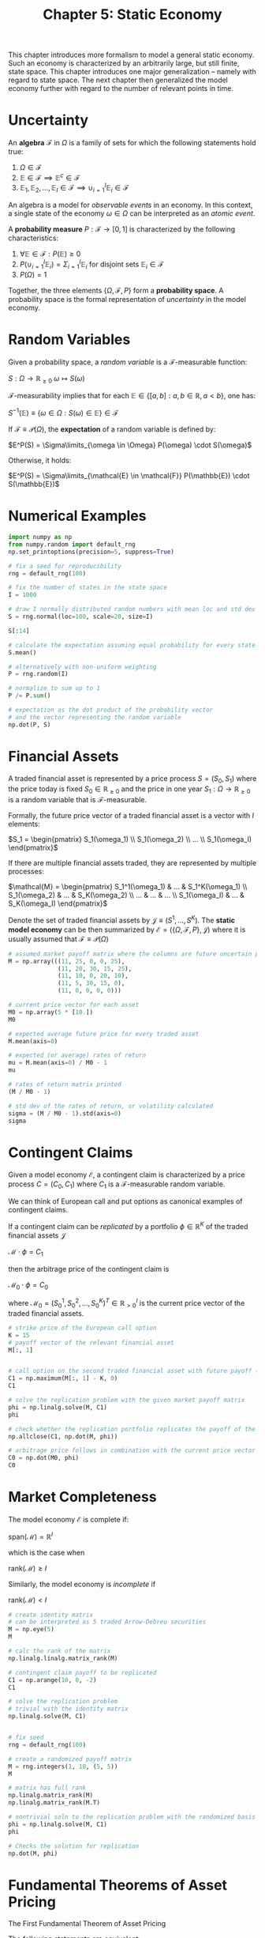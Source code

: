 #+TITLE: Chapter 5: Static Economy

This chapter introduces more formalism to model a general static economy. Such an economy is characterized by an arbitrarily large, but still finite, state space.
This chapter introduces one major generalization -- namely with regard to state space. The next chapter then generalized the model economy further with regard to
the number of relevant points in time.


#+DOWNLOADED: screenshot @ 2022-07-26 07:56:41
[[file:2022-07-26_07-56-41_screenshot.png]]

* Uncertainty

An *algebra* $\mathcal{F}$ in $\Omega$ is a family of sets for which the following statements hold true:

1. $\Omega \in \mathcal{F}$
2. $\mathbb{E} \in \mathcal{F} \implies \mathbb{E}^c \in \mathcal{F}$
3. $\mathbb{E}_1, \mathbb{E}_2, ..., \mathbb{E}_I \in \mathcal{F} \implies \cup_{i = 1}^I \mathbb{E}_i \in \mathcal{F}$

An algebra is a model for /observable events/ in an economy. In this context, a single state of the economy $\omega \in \Omega$ can be interpreted as an /atomic event/.

A *probability measure* $P:\mathcal{F} \to [0, 1]$ is characterized by the following characteristics:

1. $\forall \mathbb{E} \in \mathcal{F}: P(\mathbb{E}) \geq 0$
2. $P(\cup_{i = 1}^I \mathbb{E}_i) = \Sigma_{i=1}^I \mathbb{E}_i$ for disjoint sets $\mathbb{E}_i \in \mathcal{F}$
3. $P(\Omega) = 1$

Together, the three elements $\{\Omega, \mathcal{F}, P\}$ form a *probability space*. A probability space is the formal representation of /uncertainty/ in the model economy.

* Random Variables

Given a probability space, a /random variable/ is a $\mathcal{F}$-measurable function:

$S: \Omega \to \mathbb{R}_{\geq 0}$
$\omega \mapsto S(\omega)$

$\mathcal{F}$-measurability implies that for each $\mathbb{E} \in \{[a, b] : a, b \in \mathbb{R}, a < b\}$, one has:

$S^{-1}(\mathbb{E}) \equiv \{\omega \in \Omega : S(\omega) \in \mathbb{E}\} \in \mathcal{F}$

If $\mathcal{F} \equiv \mathcal{P}(\Omega)$, the *expectation* of a random variable is defined by:

$E^P(S) = \Sigma\limits_{\omega \in \Omega} P(\omega) \cdot S(\omega)$

Otherwise, it holds:

$E^P(S) = \Sigma\limits_{\mathcal{E} \in \mathcal{F}} P(\mathbb{E}) \cdot S(\mathbb{E})$

* Numerical Examples

#+begin_src python
import numpy as np
from numpy.random import default_rng
np.set_printoptions(precision=5, suppress=True)

# fix a seed for reproducibility
rng = default_rng(100)

# fix the number of states in the state space
I = 1000

# draw I normally distributed random numbers with mean loc and std dev scale
S = rng.normal(loc=100, scale=20, size=I)

S[:14]

# calculate the expectation assuming equal probability for every state
S.mean()

# alternatively with non-uniform weighting
P = rng.random(I)

# normalize to sum up to 1
P /= P.sum()

# expectation as the dot product of the probability vector
# and the vector representing the random variable
np.dot(P, S)
#+end_src

* Financial Assets

A traded financial asset is represented by a price process $S = (S_0, S_1)$ where the price today is fixed $S_0 \in \mathbb{R}_{\geq 0}$ and the price in one year $S_1: \Omega \to \mathbb{R}_{\geq 0}$ is a random variable that is $\mathcal{F}$-measurable.

Formally, the future price vector of a traded financial asset is a vector with $I$ elements:

$S_1 = \begin{pmatrix} S_1(\omega_1) \\ S_1(\omega_2) \\ ... \\ S_1(\omega_I) \end{pmatrix}$

If there are multiple financial assets traded, they are represented by multiple processes:

$\mathcal{M} = \begin{pmatrix} S_1^1(\omega_1) & ... & S_1^K(\omega_1) \\ S_1(\omega_2) & ... & S_K(\omega_2) \\ ... & ... & ... \\ S_1(\omega_I) & ... & S_K(\omega_I) \end{pmatrix}$

Denote the set of traded financial assets by $\mathcal{J} \equiv (S^1, ..., S^K)$. The *static model economy* can be then summarized by $\mathcal{E} = (\{\Omega, \mathcal{F}, P\}, \mathcal{J})$
where it is usually assumed that $\mathcal{F} \equiv \mathcal{P}(\Omega)$

#+begin_src python
# assumed market payoff matrix where the columns are future uncertain price vectors
M = np.array(((11, 25, 0, 0, 25),
              (11, 20, 30, 15, 25),
              (11, 10, 0, 20, 10),
              (11, 5, 30, 15, 0),
              (11, 0, 0, 0, 0)))

# current price vector for each asset
M0 = np.array(5 * [10.])
M0

# expected average future price for every traded asset
M.mean(axis=0)

# expected (or average) rates of return
mu = M.mean(axis=0) / M0 - 1
mu

# rates of return matrix printed
(M / M0 - 1)

# std dev of the rates of return, or volatility calculated
sigma = (M / M0 - 1).std(axis=0)
sigma
#+end_src

* Contingent Claims

Given a model economy $\mathcal{E}$, a contingent claim is characterized by a price process $C = (C_0, C_1)$ where $C_1$ is a $\mathcal{F}$-measurable random variable.

We can think of European call and put options as canonical examples of contingent claims.

If a contingent claim can be /replicated/ by a portfolio $\phi \in \mathbb{R}^K$ of the traded financial assets $\mathcal{J}$

$\mathcal{M} \cdot \phi = C_1$

then the arbitrage price of the contingent claim is

$\mathcal{M}_0 \cdot \phi = C_0$

where $\mathcal{M}_0 = (S_0^1, S_0^2, ..., S_0^K)^T \in \mathbb{R}^I_{> 0}$ is the current price vector of the traded financial assets.

#+begin_src python
# strike price of the European call option
K = 15
# payoff vector of the relevant financial asset
M[:, 1]


# call option on the second traded financial asset with future payoff (25, 20, 10, 5, 0)
C1 = np.maximum(M[:, 1] - K, 0)
C1

# solve the replication problem with the given market payoff matrix
phi = np.linalg.solve(M, C1)
phi

# check whether the replication portfolio replicates the payoff of the European option
np.allclose(C1, np.dot(M, phi))

# arbitrage price follows in combination with the current price vector of the traded financial assets
C0 = np.dot(M0, phi)
C0
#+end_src

* Market Completeness

The model economy $\mathcal{E}$ is complete if:

$\mathrm{span}(\mathcal{M}) = \mathbb{R}^I$

which is the case when

$\mathrm{rank}(\mathcal{M}) \geq I$

Similarly, the model economy is /incomplete/ if

$\mathrm{rank}(\mathcal{M}) < I$

#+begin_src python
# create identity matrix
# can be interpreted as 5 traded Arrow-Debreu securities
M = np.eye(5)
M

# calc the rank of the matrix
np.linalg.linalg.matrix_rank(M)

# contingent claim payoff to be replicated
C1 = np.arange(10, 0, -2)
C1

# solve the replication problem
# trivial with the identity matrix
np.linalg.solve(M, C1)


# fix seed
rng = default_rng(100)

# create a randomized payoff matrix
M = rng.integers(1, 10, (5, 5))
M

# matrix has full rank
np.linalg.matrix_rank(M)
np.linalg.matrix_rank(M.T)

# nontrivial soln to the replication problem with the randomized basis for R^5
phi = np.linalg.solve(M, C1)
phi

# Checks the solution for replication
np.dot(M, phi)
#+end_src

* Fundamental Theorems of Asset Pricing

The First Fundamental Theorem of Asset Pricing

The following statements are equivalent:

1. A Martingale measure $Q$ exists
2. The economy is arbitrage-free, it holds $\mathbb{O} = \varnothing$

where $\mathbb{O}$ is the set of all arbitrage opportunities $\mathbb{O} \equiv \{\phi \in \mathbb{R}^K : S_0 \cdot \phi = 0, E^P(\mathcal{M} \cdot \phi) > 0\}$
and a martingale measure $Q$ for the model economy makes the discounted price processes martingales and
therefore satisfies the following condition:

$\frac{1}{1 + r} \cdot E^Q(\mathcal{M}) = S_0$ where $r$ is the risk-less short rate for lending and borrowing in the economy.

The derivation of a martingale measure is formally the same as the solution of a replication problem for a contingent
claim $C = (C_0, C_1)$ which reads $\mathcal{M} \cdot \phi = C_1$ and where the replication portfolio $\phi$ needs to be determined.

The problem of finding a martingale measure can be modeled as a constrained minimization problem.

#+begin_src python
import numpy as np
import scipy.optimize as sco

M = np.array(((11, 25, 0, 0, 25),
              (11, 20, 30, 15, 25),
              (11, 10, 0, 20, 10),
              (11, 5, 30, 15, 0),
              (11, 0, 0, 0, 0)))

np.linalg.matrix_rank(M)

# defines the price vector for the traded financial assets
M0 = np.ones(5) * 10
M0

# fixes the constant short rate
r = 0.1

# declares the objective function to be minimized.
def E(Q):
    return np.sum((np.dot(M.T, Q) - M0 * (1 + r)) ** 2)

E(np.array(5 * [0.2]))

# the constraint that single probabilities must sum to 1
cons = ({'type': 'eq',
         'fun': lambda Q: Q.sum() - 1})

# defines the bounds for each probability
bnds = (5 * [(0, 1)])
bnds

# minimize E subject to constraints
res = sco.minimize(E, 5 * [1],
                   method='SLSQP',
                   constraints=cons,
                   bounds=bnds)

# results vector is a martingale measure
Q = res['x']
Q

# under the martingale measure, the discounted price processes are martingales
np.dot(M.T, Q) / (1 + r)

np.allclose(M0, np.dot(M.T, Q) / (1 + r))
#+end_src

The second Fundamental Theorem of Asset Pricing also holds true in the general static model economy $\mathcal{E}$.

*Second Fundamental Theorem of Asset Pricing*
The following statements are equivalent:
1. The martingale measure $Q$ is unique
2. The economy is complete, it holds $\mathbb{A} = \mathbb{R}^I_{+}$

* Black-Scholes-Merton Option Pricing

The BSM model for option pricing is based on a continuous model economy generally represented by stochastic differential equations with suitable boundary conditions. The SDE used to describe the evolution of the single risky asset is the one for a geometric Brownian motion. In addition to the risky asset, another riskless asset is traded in the model economy and it pays a continuous, riskless short rate.

In the static case with two relevant points in time only, say $t = 0$ and $t = T > 0$, the future, uncertain value of the risky asset $S_T$ is given by

$S_T = S_0 \cdot \exp^{(r - \frac{\sigma^2}{2})T + \sigma \sqrt{T}z}$

where:

- $S_0 \in \mathbb{R}_{> 0}$ is the price of the risky asset today
- $r \in \mathbb{R}_{\geq 0}$ is the constant riskless short rate
- $\sigma \in \mathbb{R}_{> 0}$ is a constant volatility factor
- $z$ is a standard normally distributed random variable

We can draw random numbers from $z$, i.e. $z_i$ $i = 1, 2, ..., I$. Such a procedure is usually called a Monte Carlo simulation.

Assume a European call option written on the stock as a contingent claim. The payoff is

$C_T \equiv (S_T - K, 0)$ with strike price $K \in \mathbb{R}_{\geq 0}$. The price (here, the Monte Carlo estimator) for the call option is given by the expected (average) discounted payoff:

$C_0 = e^{-rT} \frac{1}{I} \Sigma\limits_{i = 1}^I \max{(S_T(z_i) - K, 0)}$

#+begin_src python
# Monte Carlo simulator of the Black-Scholes-Merton pricing of a European call option
import math

S0 = 100      # initial stock price level
r = 0.05      # constant short rate
sigma = 0.2   # volatility factor
T = 1.0       # time horizon in year fractions
I = 10000     # number of states and also number of simulations

rng = np.random.default_rng(100)  # fix the seed

# the core of the code. Implements the MC simulation with np in a vectorized fashion
ST = S0 * np.exp((r - sigma ** 2 / 2) * T + sigma * math.sqrt(T) * rng.standard_normal(I))
ST[:8].round(1)

# mean value obtained from the simulated set of stock prices
ST.mean()

# theoretically to be expected value of the stock price
S0 * math.exp(r * T)

import matplotlib.pyplot as plt
import matplotlib
matplotlib.use('tkAgg')

# plot simulation results as a histogram and give first SD
plt.figure()
plt.hist(ST, bins=35, label='frequency')
plt.axvline(ST.mean(), color='r', label='mean')
plt.axvline(ST.mean() + ST.std(), color='y', label='sd up')
plt.axvline(ST.mean() - ST.std(), color='y', label='sd down')
plt.legend(loc=0)
plt.show()

# Having the simulated stock price values available makes European option pricing only a matter of 2 more vectorized operations
K = 105  # strike price
CT = np.maximum(ST - K, 0)  # 2

CT[:8].round(1)

# the monte carlo estimator of the option price
C0 = math.exp(-r * T) * CT.mean()
C0
#+end_src

* Completeness of Black-Scholes-Merton

The previous section derives an MC estimator for the (arbitrage) price of a European call option despite the fact that there are many more states of the economy, $i >> 2$, than financial assets traded, $K = 2$.

/General Incompleteness/

In a wider sense, the economy is incomplete because not every contingent claim can be replicated by a portfolio of the traded assets and because there is not a unique martingale measure.

/Specific Incompleteness/

In a narrow sense, the model is complete because every contingent claim that can be represented as a function of the price vector of the stock $C_1 = f(S_1^2)$ is replicable by positions in the bond and the stock.

When using MC simulation to derive an estimator for the arbitrage price in the previous section, the fact is used that the model economy is complete in the previous specific, narrow sense.

We are missing the replicatoin portfolio and the resulting arbitrage price calculation to verify that the MC simulation approach is justified.

#+begin_src python
# justification of MC estimation
B0 = 100  # the fixed price for a bond
M0 = np.array((B0, S0))  # price vector today for 2 traded financial assets

BT = B0 * np.ones(len(ST)) * math.exp(r * T)  # future price vector of the bond given the initial price and short rate
BT[:4]

# resulting market payoff matrix
M = np.array((BT, ST)).T
M

# solve the replication problem with a least-squares representation
phi = np.linalg.lstsq(M, CT, rcond=None)[0]
phi

# average replication error
np.mean((np.dot(M, phi) - CT))

# calculate the arbitrage price given the (numerically) optimal replication portfolio
np.dot(M0, phi)
#+end_src

* Merton Jump-Diffusion Option Pricing

This section introduces the Black-Scholes-Merton model with a jump component on the stock price.
The jump component renders the model economy $\mathcal{M}$ incomplete in general.

The /Merton jump-diffusion economy/ $\mathcal{E}^{M76}$ is the same as the Black-Scholes-Merton economy apart from the future
price of the stock at time T, which can be simulated in this economy according to:

$S_T(z_i) = S_0 \cdot (\exp{((r - r_j - \frac{\sigma^2}{2}) T + \sigma \sqrt{T} z_i^I)} + \exp{(\mu + \delta z_i^2 - 1) y_i})$

$i = 1, 2, ..., I$

with $z_i^1, z_i^2 \sim \mathcal{N}$, $y_i \sim \mathrm{Poisson}(\lambda)$

The jumps are log-normally distributed with an expected value of $\mu$ and std.dev of $\delta$.

The expected jump size is:
$r_j = \lambda \cdot (e^{\mu + \frac{\delta^2}{2}} - 1)$

#+begin_src python
# merton jump diffusion model
M0 = np.array((100, 100))  # fix initial price vector of the 2 traded financial assets (bond and stock)
r = 0.05
sigma = 0.2
lmbda = 0.3
mu = -0.3
delta = 0.1
rj = lmbda * (math.exp(mu + delta ** 2 / 2) - 1)
T = 1.0
I = 10000

BT = M0[0] * np.ones(I) * math.exp(r * T)

# first set of std normal numbers
z = rng.standard_normal((2, I))

# second set of std normally distributed numbers
z -= z.mean()
z /= z.std()

# set of Poisson R.V.s with intensity lambda
y = rng.poisson(lmbda, I)

# the simulation of the stock price values at T given the 3 sets of random numbers
ST = np.maximum(S0 * (np.exp((r - rj - sigma ** 2 / 2) * T +
                             sigma * math.sqrt(T) * z[0]) +
                      (np.exp(mu + delta * z[1]) - 1) * y),
                0)

# discounted mean value of the simulated stock price
ST.mean() * math.exp(-r * T)

# Frequency distribution of the simulated values for the stock price in Merton Jump Diffusion Model
plt.figure()
plt.hist(ST, bins=35, label='frequency')
plt.axvline(ST.mean(), color='r', label='mean')
plt.axvline(ST.mean() + ST.std(), color='y', label='sd up')
plt.axvline(ST.mean() - ST.std(), color='y', label='sd down')
plt.legend(loc=0)
plt.show()

# estimate the pricing of the European call option through calculation of the MC estimator
# and the approximate replication approach
K = 105
CT = np.maximum(ST - K, 0)

# MC estimator for the European call option price
C0 = math.exp(-r * T) * np.mean(CT)
C0

M = np.array((BT, ST)).T

# approximatie replication portfolio
phi = np.linalg.lstsq(M, CT, rcond=-1)[0]
phi

# replication error of the portfolio
np.mean(np.dot(M, phi) - CT)

# arbitrage price according to the optimal portfolio
np.dot(M0, phi)
#+end_src

